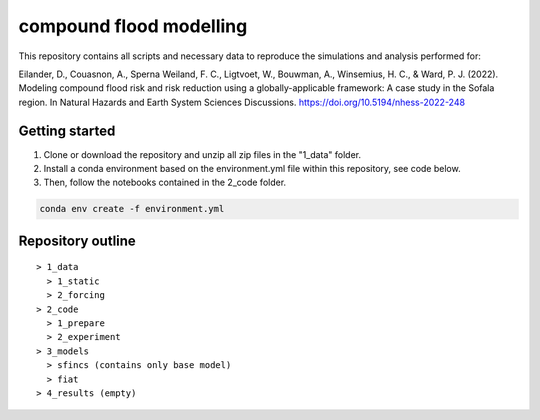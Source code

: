 ------------------------
compound flood modelling
------------------------

This repository contains all scripts and necessary data to reproduce the simulations and analysis performed for:

Eilander, D., Couasnon, A., Sperna Weiland, F. C., Ligtvoet, W., Bouwman, A., Winsemius, H. C., & Ward, P. J. (2022). Modeling compound flood risk and risk reduction using a globally-applicable framework: A case study in the Sofala region. In Natural Hazards and Earth System Sciences Discussions. https://doi.org/10.5194/nhess-2022-248

Getting started
---------------

1. Clone or download the repository and unzip all zip files in the "1_data" folder.
2. Install a conda environment based on the environment.yml file within this repository, see code below.
3. Then, follow the notebooks contained in the 2_code folder.

.. code-block:: console
  
  conda env create -f environment.yml


Repository outline
------------------

::

  > 1_data
    > 1_static
    > 2_forcing
  > 2_code
    > 1_prepare
    > 2_experiment
  > 3_models
    > sfincs (contains only base model)
    > fiat
  > 4_results (empty)
